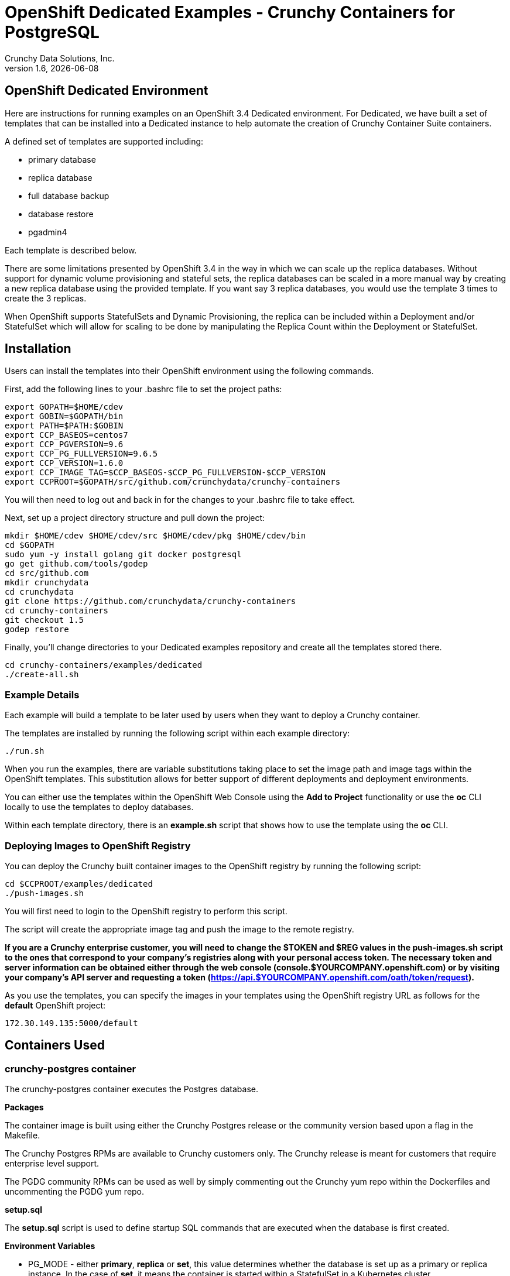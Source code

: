 = OpenShift Dedicated Examples - Crunchy Containers for PostgreSQL
Crunchy Data Solutions, Inc.
v1.6, {docdate}
:title-logo-image: image:crunchy_logo.png["CrunchyData Logo",align="center",scaledwidth="80%"]

== OpenShift Dedicated Environment

Here are instructions for running examples on an OpenShift 3.4 Dedicated
environment.  For Dedicated, we have built a set of templates
that can be installed into a Dedicated instance to help automate
the creation of Crunchy Container Suite containers.

A defined set of templates are supported including:

 * primary database
 * replica database
 * full database backup
 * database restore
 * pgadmin4

Each template is described below.

There are some limitations presented by OpenShift 3.4 in the way
in which we can scale up the replica databases.  Without support
for dynamic volume provisioning and stateful sets, the replica
databases can be scaled in a more manual way by creating a new
replica database using the provided template.  If you want say
3 replica databases, you would use the template 3 times to create
the 3 replicas.

When OpenShift supports StatefulSets and Dynamic Provisioning, the
replica can be included within a Deployment and/or StatefulSet which
will allow for scaling to be done by manipulating the Replica Count
within the Deployment or StatefulSet.

== Installation

Users can install the templates into their OpenShift environment
using the following commands.

First, add the following lines to your .bashrc file to set
the project paths:
....
export GOPATH=$HOME/cdev
export GOBIN=$GOPATH/bin
export PATH=$PATH:$GOBIN
export CCP_BASEOS=centos7
export CCP_PGVERSION=9.6
export CCP_PG_FULLVERSION=9.6.5
export CCP_VERSION=1.6.0
export CCP_IMAGE_TAG=$CCP_BASEOS-$CCP_PG_FULLVERSION-$CCP_VERSION
export CCPROOT=$GOPATH/src/github.com/crunchydata/crunchy-containers
....
You will then need to log out and back in for the changes to your .bashrc
file to take effect.

Next, set up a project directory structure and pull down the project:
....
mkdir $HOME/cdev $HOME/cdev/src $HOME/cdev/pkg $HOME/cdev/bin
cd $GOPATH
sudo yum -y install golang git docker postgresql
go get github.com/tools/godep
cd src/github.com
mkdir crunchydata
cd crunchydata
git clone https://github.com/crunchydata/crunchy-containers
cd crunchy-containers
git checkout 1.5
godep restore
....

Finally, you'll change directories to your Dedicated examples repository and create all the templates stored there.
....
cd crunchy-containers/examples/dedicated
./create-all.sh
....

=== Example Details

Each example will build a template to be later used by
users when they want to deploy a Crunchy container.

The templates are installed by running the following script
within each example directory:

....
./run.sh
....

When you run the examples, there are variable substitutions taking
place to set the image path and image tags within the OpenShift
templates.  This substitution allows for better support of different
deployments and deployment environments.

You can either use the templates within the OpenShift Web Console
using the *Add to Project* functionality or use the *oc* CLI locally
to use the templates to deploy databases.

Within each template directory, there is an *example.sh* script
that shows how to use the template using the *oc* CLI.

=== Deploying Images to OpenShift Registry

You can deploy the Crunchy built container images to the OpenShift
registry by running the following script:
....
cd $CCPROOT/examples/dedicated
./push-images.sh
....

You will first need to login to the OpenShift registry to perform
this script.

The script will create the appropriate image tag and push the image to the
remote registry.

*If you are a Crunchy enterprise customer, you will need to change the $TOKEN and $REG
values in the push-images.sh script to the ones that correspond to your company's registries
along with your personal access token. The necessary token and server information can be
obtained either through the web console (console.$YOURCOMPANY.openshift.com) or by visiting
your company's API server and requesting a token
(https://api.$YOURCOMPANY.openshift.com/oath/token/request).*

As you use the templates, you can specify the images in your templates using the OpenShift
registry URL as follows for the *default* OpenShift project:
....
172.30.149.135:5000/default
....

== Containers Used

=== crunchy-postgres container

The crunchy-postgres container executes the Postgres database.

*Packages*

The container image is built using either the Crunchy Postgres release
or the community version based upon a flag in the Makefile.

The Crunchy Postgres RPMs are available to Crunchy customers only.  The
Crunchy release is meant for customers that require enterprise level
support.

The PGDG community RPMs can be used as well by simply commenting out
the Crunchy yum repo within the Dockerfiles and uncommenting
the PGDG yum repo.

*setup.sql*

The *setup.sql* script is used to define startup SQL commands that are
executed when the database is first created.

*Environment Variables*

 * PG_MODE - either *primary*, *replica* or *set*, this value determines whether
   the database is set up as a primary or replica instance. In the
   case of *set*, it means the container is started within a StatefulSet
   in a Kubernetes cluster.
 * PG_PRIMARY_USER - the value to use for the user ID created as
   primaryuser.  The *primaryuser* has super user privileges.
 * PG_PRIMARY_PASSWORD - the password for the PG_PRIMARY_USER database user
 * PG_USER - the value to use for the user ID created as a normal user.
   This user is created as part of the setup.sql script upon database
   creation and allows users to predefine an application user.
 * PG_PASSWORD - the password for the PG_USER database user that is created
 * PG_DATABASE - a database that is created upon database initialization
 * PG_ROOT_PASSWORD - the postgres user password set up upon database
   initialization
 * PG_LOCALE - if set, the locale you want to create the database with, if
   not set, the default locale is used
 * SYNC_REPLICA - if set, this value is used to specify the application_name
   of a replica that will be used for a synchronous replication
 * CHECKSUMS - if set, this value is used to enable the *--data-checksums*
   option when initdb is executed at initialization, if not set, the
   default is to *not* enable data checksums
 * XLOGDIR - if set, initdb will use the specified directory for WAL
 * ARCHIVE_MODE - if set to *on*, will enable continuous WAL archiving
   by setting the value within the postgresql.conf file *archive_mode*
   setting, if not set, the default is *off*
 * ARCHIVE_TIMEOUT - if set to a number (in seconds) , will specify
   the postgresql.conf *archive_timeout* setting, if not set, the
   default value of *60* is used.
 * PGAUDIT_ANALYZE - if set, will cause the container to also start the
   pgaudit_analyze program in the background
 * PGDATA_PATH_OVERRIDE - if set, will cause the container to use a /pgdata path
   name of your choosing rather than the hostname of the container which
   is the default. This is useful for a primary in a deployment.

*Features*

The following features are supported by the crunchy-postgres container:

 * use of OpenShift secrets
 * ability to restore from a database backup
 * use of custom pg_hba.conf and postgresql.conf files
 * ability to override postgresql.conf configuration parameters
 * ability to override the default setup.sql script
 * ability to set the database locale
 * ability to specify a synchronous replica application_name
 * ability to specify a recovery using PITR and WAL files, see
   pitr.adoc for a detailed design explanation of how PITR
   is implemented within the container suite

*Locale Support*

Adding locale support to the container is accomplished by
running 'yum reinstall glibc_common' within the container, this
increases the size of the container image and can be removed if you
do not require specific locale support.

You can specify the PG_LOCALE env var which is passed to the initdb
command when the initial data files are created, for example:
....
"name": "PG_LOCALE",
"value": "fr_BE.UTF-8"
....

By default, no locale is specified when the initdb command is executed.


=== crunchy-backup

The crunchy-backup container executes a pg_basebackup against another
database container.  The backup is a full backup using the standard
utility included with postgres, pg_basebackup.

*Backup Location*

Backups are stored in a mounted backup volume location, using the
database host name plus *-backups*  as a sub-directory, then followed by a unique
backup directory based upon a date/timestamp.  It is left to the
user to perform database backup archives in this current version
of the container.  This backup location is referenced when performing
a database restore.

*Dependencies*

The container is meant to be using a NFS or similar network file system
to persist database backups.

*Environment Variables*

 * BACKUP_LABEL - when set, will set the label of the backup, if not
   set the default label used is *crunchy-backup*
 * BACKUP_HOST - required, this is the database we will be doing the
   backup for
 * BACKUP_USER - required, this is the database user we will be doing the
   backup with
 * BACKUP_PASS - required, this is the database password we will be doing the
   backup with
 * BACKUP_PORT - required, this is the database port we will be doing the
   backup with

=== crunchy-pgadmin4

The crunchy-ppgadmin4 container executes the pgadmin4 web application.

The pgadmin4 project is found at the following location:
https://www.pgadmin.org/

pgadmin4 provides a web user interface to PostgreSQL databases.  A
sample screenshot is below:

image:pgadmin4-screenshot.png["pgadmin screenshot",align="center",scaledwidth="80%"]


*Environment Variables*

* None

*Features*

The following features are supported by the crunchy-pgadmin4 container:

* mount config_local.py and pgadmin4.db to /data volume inside the
container to support customization and store the pgadmin4 database
file
* expose port 5050 which is the web server port
* a sample pgadmin4 database is provided with an initial administrator
user *admin@admin.org* and password of *password*

*Restrictions*

* None

== OpenShift Dedicated Template Examples

=== Master Database Template

Template Name is *crunchy-primary*

Example is found here:
....
examples/dedicated/crunchy-primary
....

This template will create the following:

 * database container crunchy-postgres as the primary running within a Deployment
 * database service for the primary

This example deploys a primary database configuration
which uses a Persistent Volume Claim for persistence.

.Table Template Parameters
|===
|Parameter|Description|Default

|NAME
| the database service name
| example

|PGDATA_PATH_OVERRIDE
| should match the name of the NAME parameter in most cases
| example

|PG_PRIMARY_PORT
| the postgres port to use
| 5432

|PG_PRIMARY_USER
| the user name to create and use for a primary user
| primaryuser

|PG_PRIMARY_PASSWORD
| the password to use for the primary user
| password

|PG_USER
| the user name to create as a normal user
| testuser

|PG_PASSWORD
| the password to use for the normal user
| password

|PG_DATABASE
| the name of the the normal user database which will be created
| userdb

|PG_ROOT_PASSWORD
| the password of the postgres user
| password

|SYNC_REPLICA
| the name of a sync replica that will be allowed to connect if any
|

|CCP_IMAGE_TAG
| the image version to use for the container
| rhel7-9.6-1.5

|CCP_IMAGE_PREFIX
| the image prefix to use, typically the image stream prefix of your registry
| 172.30.149.135:5000/default

|CCP_IMAGE_NAME
| the image name to use, either crunchy-postgres or crunchy-postgres-gis
| crunchy-postgres

|PVC_NAME
| the name to assign to the PVC created for this database typically NAME-pvc
| example-pvc

|PVC_SIZE
| the size of the PVC to create
| 300M

|PVC_ACCESS_MODE
| the PVC access mode to use for the created PVC
| ReadWriteMany

|TEMP_BUFFERS
| the postgres temp_buffers configuration setting
| 9MB

|MAX_CONNECTIONS
| the postgres max_connections setting
| 101

|SHARED_BUFFERS
| the postgres shared_buffers configuration setting
| 129MB

|MAX_WAL_SENDERS
| the postgres max_wal_senders configuration setting
| 7

|WORK_MEM
| the postgres work-mem configuration setting
| 5MB
|===


=== Database Backup Template

Template Name is *crunchy-backup*

Example is found here:
....
examples/dedicated/crunchy-backup
....

This template will create the following:

 * Job which generates a backup container

This example deploys a Job which results in a Pod
created which will run the *crunchy-backup* container.  It
will create a backup of a database and store the backup
files in a PVC.

.Table Template Parameters
|===
|Parameter|Description|Default

|JOB_NAME
| the job name
| backupjob

|DB_NAME
| the service name of the database to backup
| primary

|PVC_NAME
| the PVC name to use to store the backup files
| backup-pvc

|PVC_SIZE
| the PVC size to allocate
| 500M

|PVC_ACCESS_MODE
| the PVC access mode to use in the creation of the PVC
| ReadWriteMany

|BACKUP_USER
| the postgres user to use when performing the backup
| primary

|BACKUP_PASS
| the postgres user password to use when performing the backup
| primary

|CCP_IMAGE_PREFIX
| the container image prefix to use, typically the registy IP address and namespace
| 172.30.149.135:5000/default

|CCP_IMAGE_TAG
| the container image version to use
| rhel7-9.6-1.5
|===

=== Restore Database Template

Template Name is *crunchy-restore*

Example is found here:
....
examples/dedicated/crunchy-restore
....

This template will create the following:

 * database container crunchy-postgres
 * database service

This example performs a database restore using a backup archive
found in a PVC.

.Table Template Parameters
|===
|Parameter|Description|Default

|NAME
| the job name
| restoredb

|PG_PRIMARY_PORT
| the postgres port to use
| 5432

|PG_PRIMARY_USER
| the user name to create and use for a primary user
| primaryuser

|PG_PRIMARY_PASSWORD
| the password to use for the primary user
| password

|PG_USER
| the user name to create as a normal user
| testuser

|PG_PASSWORD
| the password to use for the normal user
| password

|PG_DATABASE
| the name of the the normal user database which will be created
| userdb

|PG_ROOT_PASSWORD
| the password of the postgres user
| password

|PGDATA_PATH_OVERRIDE
| the name to overide the pgdata path with typically the NAME value
| restoredb

|PVC_NAME
| the PVC name to use when creating the new PVC typically NAME-pvc
| restoredb-pvc

|PVC_SIZE
| the PVC size to allocate
| 500M

|PVC_ACCESS_MODE
| the PVC access mode to use in the creation of the PVC
| ReadWriteMany

|BACKUP_PATH
| the backup archive path to restore from
| primary7-backups/2017-04-04-09-42-53

|BACKUP_PVC
| the backup archive PVC to restore from
| backup-pvc

|CCP_IMAGE_PREFIX
| the container image prefix to use, typically the registy IP address and namespace
| 172.30.149.135:5000/default

|CCP_IMAGE_NAME
| the container image name to use, must match the image name used in the original db
| crunchy-postgres

|CCP_IMAGE_TAG
| the container image version to use
| rhel7-9.6-1.5
|===

=== Replica Database Template

Template names is *crunchy-replica*

Example is found here:
....
examples/dedicated/crunchy-replica
....

These templates create the following:

 * replica database container crunchy-postgres using Persistent Volume Claim
 * service for replica

.Table Template Parameters
|===
|Parameter|Description|Default

|SERVICE_NAME
| the name to use for the database service
| replica

|PG_PRIMARY_HOST
| the postgres primary service name the replica will connect to
| primary

|PG_PRIMARY_PORT
| the postgres port to use
| 5432

|PG_PRIMARY_USER
| the user name to create and use for a primary user
| primaryuser

|PG_PRIMARY_PASSWORD
| the password to use for the primary user
| password

|PVC_NAME
| the PVC name to use when creating the new PVC typically NAME-pvc
| restoredb-pvc

|PVC_SIZE
| the PVC size to allocate
| 500M

|PVC_ACCESS_MODE
| the PVC access mode to use in the creation of the PVC
| ReadWriteMany

|CCP_IMAGE_PREFIX
| the container image prefix to use, typically the registy IP address and namespace
| 172.30.149.135:5000/default

|CCP_IMAGE_NAME
| the container image name to use, must match the image name used in the original db
| crunchy-postgres

|CCP_IMAGE_TAG
| the container image version to use
| rhel7-9.6-1.5
|===

=== pgadmin4 Web User Interface Template

Template Name is *crunchy-pgadmin4*

Example is found here:
....
examples/dedicated/crunchy-pgadmin4
....

This template will create the following:

 * PVC for the pgadmin4 configuration files and database
 * pod containing the crunchy-pgadmin4 container
 * service for the pgadmin4 container

.Table Template Parameters
|===
|Parameter|Description|Default

|NAME
| the name to use for the pgadmin4 service
| pgadmin4

|PVC_NAME
| the name to assign to the PVC created for this pgadmin4 typically NAME-pvc
| pgadmin4-pvc

|PVC_SIZE
| the size of the PVC to create
| 300M

|PVC_ACCESS_MODE
| the PVC access mode to use for the created PVC
| ReadWriteMany

|CCP_IMAGE_PREFIX
| the container image prefix to use, typically the registy IP address and namespace
| 172.30.149.135:5000/default

|CCP_IMAGE_TAG
| the container image version to use
| rhel7-9.6-1.5
|===



== Legal Notices

Copyright © 2017 Crunchy Data Solutions, Inc.

CRUNCHY DATA SOLUTIONS, INC. PROVIDES THIS GUIDE "AS IS" WITHOUT WARRANTY OF ANY KIND, EITHER EXPRESS OR IMPLIED, INCLUDING, BUT NOT LIMITED TO, THE IMPLIED WARRANTIES OF NON INFRINGEMENT, MERCHANTABILITY OR FITNESS FOR A PARTICULAR PURPOSE.

Crunchy, Crunchy Data Solutions, Inc. and the Crunchy Hippo Logo are trademarks of Crunchy Data Solutions, Inc.
